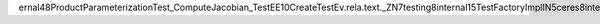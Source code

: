 ernal48ProductParameterizationTest_ComputeJacobian_TestEE10CreateTestEv .rela.text._ZN7testing8internal15TestFactoryImplIN5ceres8internal48ProductParameterizationTest_ComputeJacobian_TestEE10CreateTestEv .gcc_except_table._ZN7testing8internal15TestFactoryImplIN5ceres8internal48ProductParameterizationTest_ComputeJacobian_TestEE10CreateTestEv .rodata.str1.8 .text.unlikely .rodata.str1.1 .rela.text.startup .rela.gcc_except_table .text.unlikely._ZN5Eigen8internal19throw_std_bad_allocEv .rela.text._ZN5Eigen8internal19throw_std_bad_allocEv .text.unlikely._ZN5Eigen8internal14aligned_mallocEm .rela.text._ZN5Eigen8internal14aligned_mallocEm .text.unlikely._ZN5Eigen8internal29general_matrix_matrix_productIldLi0ELb0EdLi0ELb0ELi0EE3runElllPKdlS4_lPdldRNS0_15level3_blockingIddEEPNS0_16GemmParallelInfoIlEE.constprop.637 .rela.text._ZN5Eigen8internal29general_matrix_matrix_productIldLi0ELb0EdLi0ELb0ELi0EE3runElllPKdlS4_lPdldRNS0_15level3_blockingIddEEPNS0_16GemmParallelInfoIlEE.constprop.637 .text.unlikely._ZN5Eigen8internal15queryCacheSizesERiS1_S1_ .rela.text._ZN5Eigen8internal15queryCacheSizesERiS1_S1_ .rela.rodata._ZN5Eigen8internal15queryCacheSizesERiS1_S1_ .text.unlikely._ZN5ceres8internal27ProductParameterizationTestD2Ev .rela.text._ZN5ceres8internal27ProductParameterizationTestD2Ev .text.unlikely._ZN5ceres8internal48ProductParameterizationTest_ComputeJacobian_TestD2Ev .rela.text._ZN5ceres8internal48ProductParameterizationTest_ComputeJacobian_TestD2Ev .text.unlikely._ZN5ceres8internal48ProductParameterizationTest_ComputeJacobian_TestD0Ev .rela.text._ZN5ceres8internal48ProductParameterizationTest_ComputeJacobian_TestD0Ev .text.unlikely._ZN5ceres8internal37ProductParameterizationTest_Plus_TestD2Ev .rela.text._ZN5ceres8internal37ProductParameterizationTest_Plus_TestD2Ev .text.unlikely._ZN5ceres8internal37ProductParameterizationTest_Plus_TestD0Ev .rela.text._ZN5ceres8internal37ProductParameterizationTest_Plus_TestD0Ev .text.unlikely._ZN5ceres8internal52ProductParameterizationTest_LocalAndGlobalSize4_TestD2Ev .rela.text._ZN5ceres8internal52ProductParameterizationTest_LocalAndGlobalSize4_TestD2Ev .text.unlikely._ZN5ceres8internal52ProductParameterizationTest_LocalAndGlobalSize4_TestD0Ev .rela.text._ZN5ceres8internal52ProductParameterizationTest_LocalAndGlobalSize4_TestD0Ev .text.unlikely._ZN5ceres8internal52ProductParameterizationTest_LocalAndGlobalSize3_TestD2Ev .rela.text._ZN5ceres8internal52ProductParameterizationTest_LocalAndGlobalSize3_TestD2Ev .text.unlikely._ZN5ceres8internal52ProductParameterizationTest_LocalAndGlobalSize3_TestD0Ev .rela.text._ZN5ceres8internal52ProductParameterizationTest_LocalAndGlobalSize3_TestD0Ev .text.unlikely._ZN5ceres8internal52ProductParameterizationTest_LocalAndGlobalSize2_TestD2Ev .rela.text._ZN5ceres8internal52ProductParameterizationTest_LocalAndGlobalSize2_TestD2Ev .text.unlikely._ZN5ceres8internal52ProductParameterizationTest_LocalAndGlobalSize2_TestD0Ev .rela.text._ZN5ceres8internal52ProductParameterizationTest_LocalAndGlobalSize2_TestD0Ev .text.unlikely._ZN5ceres8internal27ProductParameterizationTestD0Ev .rela.text._ZN5ceres8internal27ProductParameterizationTestD0Ev .text.unlikely._ZNSt7__cxx1115basic_stringbufIcSt11char_traitsIcESaIcEED2Ev .rela.text._ZNSt7__cxx1115basic_stringbufIcSt11char_traitsIcESaIcEED2Ev .text.unlikely._ZNSt7__cxx1115basic_stringbufIcSt11char_traitsIcESaIcEED0Ev .rela.text._ZNSt7__cxx1115basic_stringbufIcSt11char_traitsIcESaIcEED0Ev .text.unlikely._ZN7testing8internal11CmpHelperEQIiiEENS_15AssertionResultEPKcS4_RKT_RKT0_ .rela.text._ZN7testing8internal11CmpHelperEQIiiEENS_15AssertionResultEPKcS4_RKT_RKT0_ .text.unlikely._ZNSt6vectorIiSaIiEE13_M_insert_auxEN9__gnu_cxx17__normal_iteratorIPiS1_EERKi .rela.text._ZNSt6vectorIiSaIiEE13_M_insert_auxEN9__gnu_cxx17__normal_iteratorIPiS1_EERKi .text.unlikely._ZN5ceres8internal27ProductParameterizationTest5SetUpEv .rela.text._ZN5ceres8internal27ProductParameterizationTest5SetUpEv .text.unlikely._ZN7testing8internal10scoped_ptrINS0_9DeathTestEE5resetEPS2_ .rela.text._ZN7testing8internal10scoped_ptrINS0_9DeathTestEE5resetEPS2_ .text.unlikely._ZN5Eigen10MatrixBaseINS_3MapINS_6MatrixIdLin1ELi1ELi0ELin1ELi1EEELi0ENS_6StrideILi0ELi0EEEEEE9normalizeEv .rela.text._ZN5Eigen10MatrixBaseINS_3MapINS_6MatrixIdLin1ELi1ELi0ELin1ELi1EEELi0ENS_6StrideILi0ELi0EEEEEE9normalizeEv .text.unlikely._ZN7testing8internal18CmpHelperEQFailureIddEENS_15AssertionResultEPKcS4_RKT_RKT0_ .rela.text._ZN7testing8internal18CmpHelperEQFailureIddEENS_15AssertionResultEPKcS4_RKT_RKT0_ .text.unlikely._ZN7testing8internal11CmpHelperEQIddEENS_15AssertionResultEPKcS4_RKT_RKT0_ .rela.text._ZN7testing8internal11CmpHelperEQIddEENS_15AssertionResultEPKcS4_RKT_RKT0_ .text.unlikely._ZN5Eigen15PlainObjectBaseINS_6MatrixIdLin1ELin1ELi1ELin1ELin1EEEE6resizeEll .rela.text._ZN5Eigen15PlainObjectBaseINS_6MatrixIdLin1ELin1ELi1ELin1ELin1EEEE6resizeEll .text.unlikely._ZN5ceres8internal10FixedArrayINS_3JetIdLi7EEELl28EED2Ev .rela.text._ZN5ceres8internal10FixedArrayINS_3JetIdLi7EEELl28EED2Ev .text.unlikely._ZN5Eigen8internal24call_assignment_no_aliasINS_6MatrixIdLin1ELin1ELi1ELin1ELin1EEENS_14CwiseNullaryOpINS0_18scalar_constant_opIdEES3_EENS0_9assign_opIdEEEEvRT_RKT0_RKT1_ .rela.text._ZN5Eigen8internal24call_assignment_no_aliasINS_6MatrixIdLin1ELin1ELi1ELin1ELin1EEENS_14CwiseNullaryOpINS0_18scalar_constant_opIdEES3_EENS0_9assign_opIdEEEEvRT_RKT0_RKT1_ .te